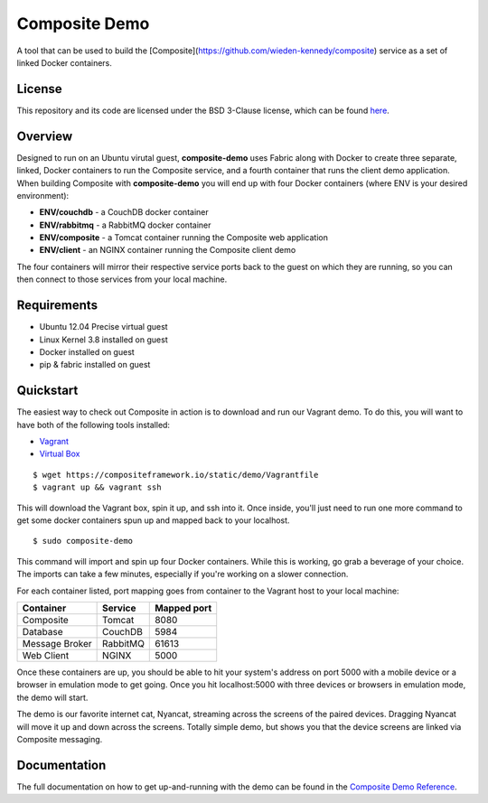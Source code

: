 Composite Demo
==============

A tool that can be used to build the [Composite](https://github.com/wieden-kennedy/composite) service as a set of linked Docker containers.

License
-------
This repository and its code are licensed under the BSD 3-Clause license, which can be found `here <https://github.com/wieden-kennedy/composite-docker/blob/master/LICENSE>`_.

Overview
--------
Designed to run on an Ubuntu virutal guest, **composite-demo** uses Fabric along with Docker to create three separate, linked, Docker containers to run the Composite service, and a fourth container that runs the client demo application. When building Composite with **composite-demo** you will end up with four Docker containers (where ENV is your desired environment):

* **ENV/couchdb** - a CouchDB docker container
* **ENV/rabbitmq** - a RabbitMQ docker container
* **ENV/composite** - a Tomcat container running the Composite web application
* **ENV/client** - an NGINX container running the Composite client demo

The four containers will mirror their respective service ports back to the guest on which they are running, so you can then connect to those services from your local machine.

Requirements
------------

* Ubuntu 12.04 Precise virtual guest
* Linux Kernel 3.8 installed on guest
* Docker installed on guest
* pip & fabric installed on guest

Quickstart
----------
The easiest way to check out Composite in action is to download and run our Vagrant demo.
To do this, you will want to have both of the following tools installed:

* `Vagrant <http://www.vagrantup.com>`_
* `Virtual Box <http://www.virtualbox.org>`_

::

    $ wget https://compositeframework.io/static/demo/Vagrantfile
    $ vagrant up && vagrant ssh

This will download the Vagrant box, spin it up, and ssh into it. Once inside, you'll just need to run one more command
to get some docker containers spun up and mapped back to your localhost.

::

    $ sudo composite-demo

This command will import and spin up four Docker containers. While this is working, go grab a beverage of your choice.
The imports can take a few minutes, especially if you're working on a slower connection.

For each container listed, port mapping goes from container to the Vagrant host to your local machine:

+----------------+---------------+-------------+
| Container      | Service       | Mapped port |
+================+===============+=============+
| Composite      | Tomcat        | 8080        |
+----------------+---------------+-------------+
| Database       | CouchDB       | 5984        |
+----------------+---------------+-------------+
| Message Broker | RabbitMQ      | 61613       |
+----------------+---------------+-------------+
| Web Client     | NGINX         | 5000        |
+----------------+---------------+-------------+

Once these containers are up, you should be able to hit your system's address on port 5000 with a mobile device or a
browser in emulation mode to get going. Once you hit localhost:5000 with three devices or browsers in emulation mode, the demo will start.

The demo is our favorite internet cat, Nyancat, streaming across the screens of the paired devices. Dragging
Nyancat will move it up and down across the screens. Totally simple demo, but shows you that the device screens are linked
via Composite messaging.

Documentation
-------------
The full documentation on how to get up-and-running with the demo can be found in the `Composite Demo Reference <http://composite-framework.readthedocs.org/en/latest/doc_sections/demo-fabric.html>`_.
